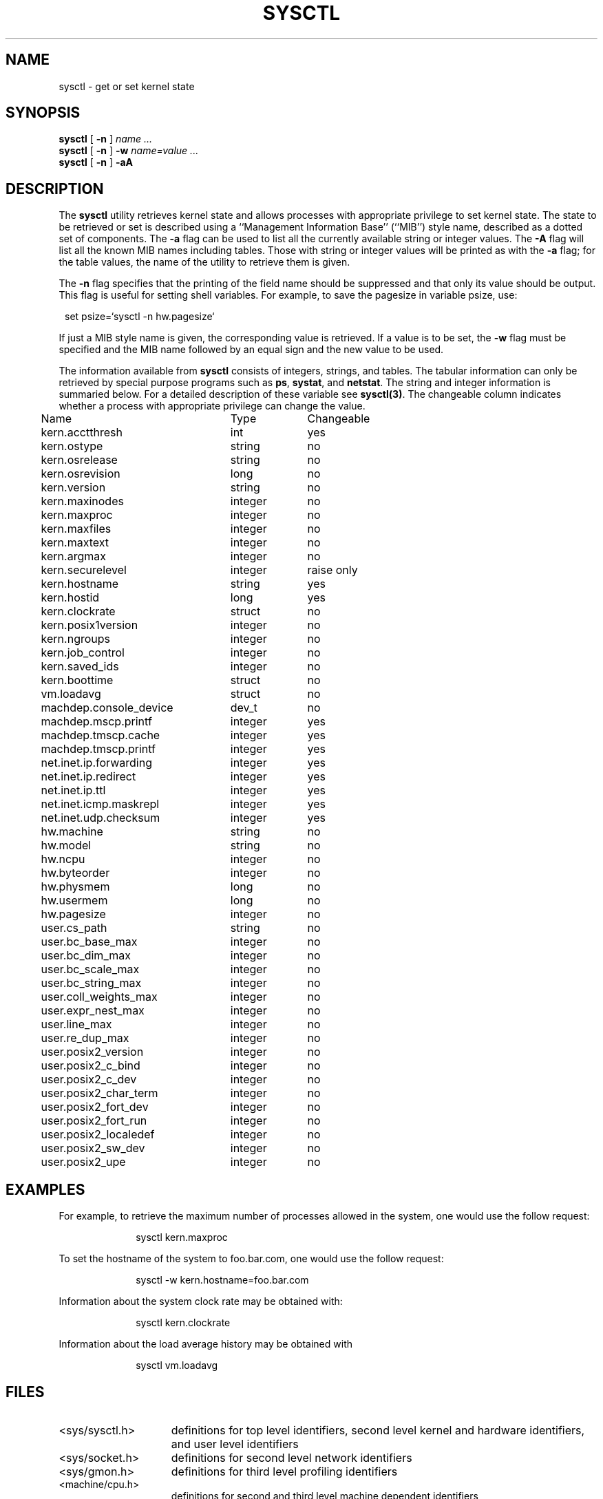 .\" Copyright (c) 1993
.\"	The Regents of the University of California.  All rights reserved.
.\"
.\" Redistribution and use in source and binary forms, with or without
.\" modification, are permitted provided that the following conditions
.\" are met:
.\" 1. Redistributions of source code must retain the above copyright
.\"    notice, this list of conditions and the following disclaimer.
.\" 2. Redistributions in binary form must reproduce the above copyright
.\"    notice, this list of conditions and the following disclaimer in the
.\"    documentation and/or other materials provided with the distribution.
.\" 3. All advertising materials mentioning features or use of this software
.\"    must display the following acknowledgement:
.\"	This product includes software developed by the University of
.\"	California, Berkeley and its contributors.
.\" 4. Neither the name of the University nor the names of its contributors
.\"    may be used to endorse or promote products derived from this software
.\"    without specific prior written permission.
.\"
.\" THIS SOFTWARE IS PROVIDED BY THE REGENTS AND CONTRIBUTORS ``AS IS'' AND
.\" ANY EXPRESS OR IMPLIED WARRANTIES, INCLUDING, BUT NOT LIMITED TO, THE
.\" IMPLIED WARRANTIES OF MERCHANTABILITY AND FITNESS FOR A PARTICULAR PURPOSE
.\" ARE DISCLAIMED.  IN NO EVENT SHALL THE REGENTS OR CONTRIBUTORS BE LIABLE
.\" FOR ANY DIRECT, INDIRECT, INCIDENTAL, SPECIAL, EXEMPLARY, OR CONSEQUENTIAL
.\" DAMAGES (INCLUDING, BUT NOT LIMITED TO, PROCUREMENT OF SUBSTITUTE GOODS
.\" OR SERVICES; LOSS OF USE, DATA, OR PROFITS; OR BUSINESS INTERRUPTION)
.\" HOWEVER CAUSED AND ON ANY THEORY OF LIABILITY, WHETHER IN CONTRACT, STRICT
.\" LIABILITY, OR TORT (INCLUDING NEGLIGENCE OR OTHERWISE) ARISING IN ANY WAY
.\" OUT OF THE USE OF THIS SOFTWARE, EVEN IF ADVISED OF THE POSSIBILITY OF
.\" SUCH DAMAGE.
.\"
.\"	@(#)sysctl.8	8.1.5 (2.11BSD) 1999/4/29
.\"
.TH SYSCTL 8 "April 24, 1999"
.UC 4
.SH NAME
sysctl \- get or set kernel state
.SH SYNOPSIS
.B sysctl
[
.B \-n
]
.I name ...
.br
.B sysctl
[
.B \-n
]
.B \-w
.I name=value ...
.br
.B sysctl
[
.B \-n
]
.B \-aA
.SH DESCRIPTION
The
.B sysctl
utility retrieves kernel state and allows processes with
appropriate privilege to set kernel state.
The state to be retrieved or set is described using a
``Management Information Base'' (``MIB'') style name,
described as a dotted set of components.
The
.B \-a
flag can be used to list all the currently available string or integer values.
The
.B \-A
flag will list all the known MIB names including tables.
Those with string or integer values will be printed as with the
.B \-a
flag; for the table values,
the name of the utility to retrieve them is given.
.PP
The
.B \-n
flag specifies that the printing of the field name should be
suppressed and that only its value should be output.
This flag is useful for setting shell variables.
For example, to save the pagesize in variable psize, use:
.sp
.in +1.0
set psize=`sysctl -n hw.pagesize`
.in -1.0
.PP
If just a MIB style name is given,
the corresponding value is retrieved.
If a value is to be set, the
.B \-w
flag must be specified and the MIB name followed
by an equal sign and the new value to be used.
.PP
The information available from
.B sysctl
consists of integers, strings, and tables.
The tabular information can only be retrieved by special
purpose programs such as
\fBps\fP,
\fBsystat\fP,
and
\fBnetstat\fP.
The string and integer information is summaried below.
For a detailed description of these variable see
\fBsysctl(3)\fP.
The changeable column indicates whether a process with appropriate
privilege can change the value.
.sp
.ta 0.5i 3.0i 4.0i
.nf
	Name	Type	Changeable
	kern.acctthresh	int	yes
	kern.ostype	string	no
	kern.osrelease	string	no
	kern.osrevision	long	no
	kern.version	string	no
	kern.maxinodes	integer	no
	kern.maxproc	integer	no
	kern.maxfiles	integer	no
	kern.maxtext	integer	no
	kern.argmax	integer	no
	kern.securelevel	integer	raise only
	kern.hostname	string	yes
	kern.hostid	long	yes
	kern.clockrate	struct	no
	kern.posix1version	integer	no
	kern.ngroups	integer	no
	kern.job_control	integer	no
	kern.saved_ids	integer	no
.\"	kern.link_max	integer	no
.\"	kern.max_canon	integer	no
.\"	kern.max_input	integer	no
.\"	kern.name_max	integer	no
.\"	kern.path_max	integer	no
.\"	kern.pipe_buf	integer	no
.\"	kern.chown_restricted	integer	no
.\"	kern.no_trunc	integer	no
.\"	kern.vdisable	integer	no
	kern.boottime	struct	no
	vm.loadavg	struct	no
	machdep.console_device	dev_t	no
	machdep.mscp.printf	integer	yes
	machdep.tmscp.cache	integer	yes
	machdep.tmscp.printf	integer	yes
	net.inet.ip.forwarding	integer	yes
	net.inet.ip.redirect	integer	yes
	net.inet.ip.ttl	integer	yes
	net.inet.icmp.maskrepl	integer	yes
	net.inet.udp.checksum	integer	yes
	hw.machine	string	no
	hw.model	string	no
	hw.ncpu	integer	no
	hw.byteorder	integer	no
	hw.physmem	long	no
	hw.usermem	long	no
	hw.pagesize	integer	no
	user.cs_path	string	no
	user.bc_base_max	integer	no
	user.bc_dim_max	integer	no
	user.bc_scale_max	integer	no
	user.bc_string_max	integer	no
	user.coll_weights_max	integer	no
	user.expr_nest_max	integer	no
	user.line_max	integer	no
	user.re_dup_max	integer	no
	user.posix2_version	integer	no
	user.posix2_c_bind	integer	no
	user.posix2_c_dev	integer	no
	user.posix2_char_term	integer	no
	user.posix2_fort_dev	integer	no
	user.posix2_fort_run	integer	no
	user.posix2_localedef	integer	no
	user.posix2_sw_dev	integer	no
	user.posix2_upe	integer	no
.fi
.SH EXAMPLES
.PP
For example, to retrieve the maximum number of processes allowed
in the system, one would use the follow request:
.sp
.in +1.0i
sysctl kern.maxproc
.br
.in -1.0i
.PP
To set the hostname of the system
to foo.bar.com, one would use the follow request:
.sp
.in +1.0i
sysctl -w kern.hostname=foo.bar.com
.in -1.0i
.br
.PP
Information about the system clock rate may be obtained with:
.sp
.in +1.0i
sysctl kern.clockrate
.br
.in -1.0i
.PP
Information about the load average history may be obtained with
.sp
.in +1.0i
sysctl vm.loadavg
.br
.in -1.0i
.SH FILES
.TP 15
<sys/sysctl.h>
definitions for top level identifiers, second level kernel and hardware
identifiers, and user level identifiers
.TP 15
<sys/socket.h>
definitions for second level network identifiers
.TP 15
<sys/gmon.h>
definitions for third level profiling identifiers
.TP 15
<machine/cpu.h>
definitions for second and third level machine dependent identifiers
.TP 15
<sys/vmparam.h>
definitions for second level virtual memory identifiers
.TP 15
<netinet/in.h>
definitions for third level Internet identifiers and
fourth level IP identifiers
.TP 15
<netinet/icmp_var.h>
definitions for fourth level ICMP identifiers
.TP 15
<netinet/udp_var.h>
definitions for fourth level UDP identifiers
.SH SEE ALSO
sysctl(3)
.SH HISTORY
.B sysctl
first appeared in 4.4BSD.
